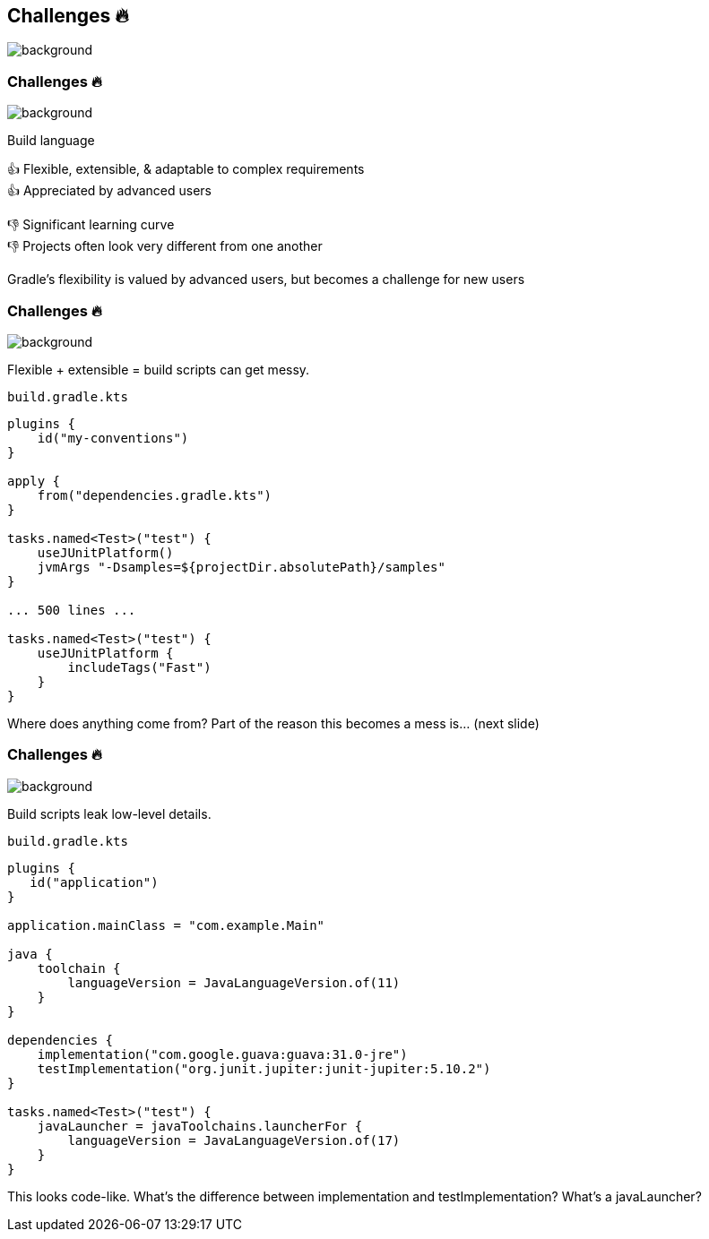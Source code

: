 [background-color="#02303a"]
== Challenges &#x1F525;
image::gradle/bg-8.png[background, size=cover]

[.notes]
--

--

=== Challenges &#x1F525;
image::gradle/bg-7.png[background, size=cover]

Build language 

&#x1F44D; Flexible, extensible, & adaptable to complex requirements +
&#x1F44D; Appreciated by advanced users

//-

&#x1F44E; Significant learning curve +
&#x1F44E; Projects often look very different from one another 

[.notes]
--
Gradle's flexibility is valued by advanced users, but becomes a challenge for new users
--

=== Challenges &#x1F525;
image::gradle/bg-7.png[background, size=cover]

Flexible + extensible = build scripts can get messy.

`build.gradle.kts`
```kotlin
plugins {
    id("my-conventions")
}

apply {
    from("dependencies.gradle.kts")
}

tasks.named<Test>("test") {
    useJUnitPlatform()
    jvmArgs "-Dsamples=${projectDir.absolutePath}/samples"
}

... 500 lines ...

tasks.named<Test>("test") {
    useJUnitPlatform {
        includeTags("Fast")
    }
}
```

[.notes]
--
Where does anything come from?
Part of the reason this becomes a mess is... (next slide)
--

=== Challenges &#x1F525;
image::gradle/bg-7.png[background, size=cover]

Build scripts leak low-level details.

`build.gradle.kts`
```kotlin
plugins {
   id("application")
}

application.mainClass = "com.example.Main"

java {
    toolchain {
        languageVersion = JavaLanguageVersion.of(11)
    }
}

dependencies {
    implementation("com.google.guava:guava:31.0-jre")
    testImplementation("org.junit.jupiter:junit-jupiter:5.10.2")
}

tasks.named<Test>("test") {
    javaLauncher = javaToolchains.launcherFor {
        languageVersion = JavaLanguageVersion.of(17)
    }
}
```

[.notes]
--
This looks code-like.
What's the difference between implementation and testImplementation?
What's a javaLauncher?
--
